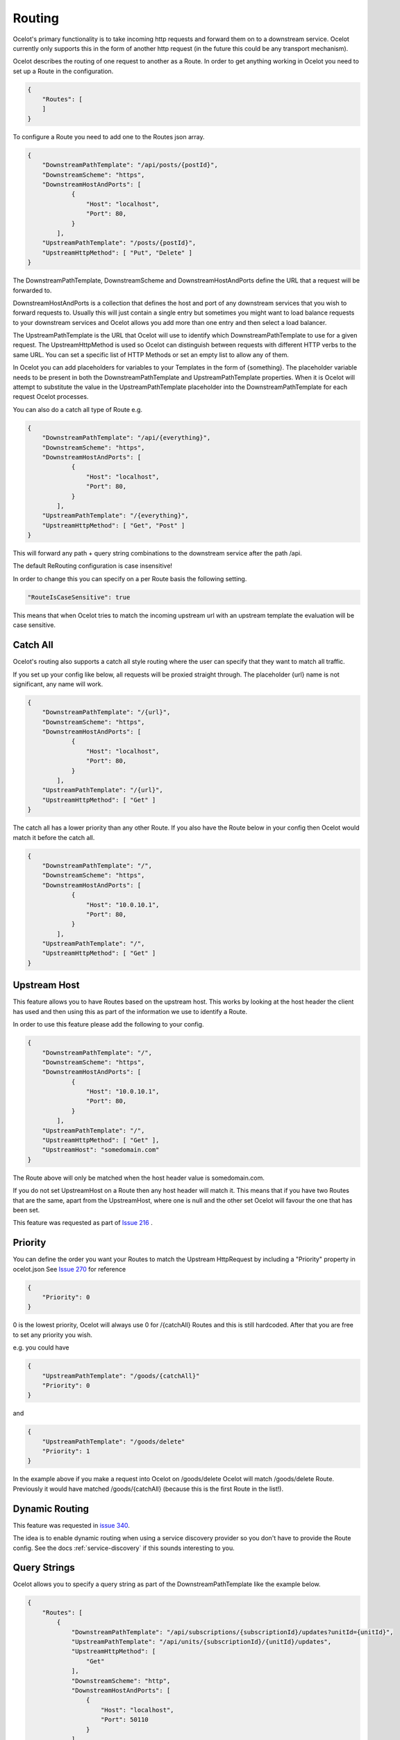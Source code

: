 Routing
=======

Ocelot's primary functionality is to take incoming http requests and forward them on to a downstream service. Ocelot currently only supports this in the form of another http request (in the future
this could be any transport mechanism). 

Ocelot describes the routing of one request to another as a Route. In order to get anything working in Ocelot you need to set up a Route in the configuration.

.. code-block:: json

    {
        "Routes": [
        ]
    }

To configure a Route you need to add one to the Routes json array.

.. code-block:: json

    {
        "DownstreamPathTemplate": "/api/posts/{postId}",
        "DownstreamScheme": "https",
        "DownstreamHostAndPorts": [
                {
                    "Host": "localhost",
                    "Port": 80,
                }
            ],
        "UpstreamPathTemplate": "/posts/{postId}",
        "UpstreamHttpMethod": [ "Put", "Delete" ]
    }

The DownstreamPathTemplate, DownstreamScheme and DownstreamHostAndPorts define the URL that a request will be forwarded to. 

DownstreamHostAndPorts is a collection that defines the host and port of any downstream services that you wish to forward requests to. Usually this will just contain a single entry but sometimes you might want to load balance requests to your downstream services and Ocelot allows you add more than one entry and then select a load balancer.

The UpstreamPathTemplate is the URL that Ocelot will use to identify which DownstreamPathTemplate to use for a given request. The UpstreamHttpMethod is used so Ocelot can distinguish between requests with different HTTP verbs to the same URL. You can set a specific list of HTTP Methods or set an empty list to allow any of them. 

In Ocelot you can add placeholders for variables to your Templates in the form of {something}. The placeholder variable needs to be present in both the DownstreamPathTemplate and UpstreamPathTemplate properties. When it is Ocelot will attempt to substitute the value in the UpstreamPathTemplate placeholder into the DownstreamPathTemplate for each request Ocelot processes.

You can also do a catch all type of Route e.g. 

.. code-block:: json

    {
        "DownstreamPathTemplate": "/api/{everything}",
        "DownstreamScheme": "https",
        "DownstreamHostAndPorts": [
                {
                    "Host": "localhost",
                    "Port": 80,
                }
            ],
        "UpstreamPathTemplate": "/{everything}",
        "UpstreamHttpMethod": [ "Get", "Post" ]
    }

This will forward any path + query string combinations to the downstream service after the path /api.


The default ReRouting configuration is case insensitive!

In order to change this you can specify on a per Route basis the following setting.

.. code-block:: json

    "RouteIsCaseSensitive": true

This means that when Ocelot tries to match the incoming upstream url with an upstream template the
evaluation will be case sensitive. 

Catch All
^^^^^^^^^

Ocelot's routing also supports a catch all style routing where the user can specify that they want to match all traffic.

If you set up your config like below, all requests will be proxied straight through. The placeholder {url} name is not significant, any name will work.

.. code-block:: json

    {
        "DownstreamPathTemplate": "/{url}",
        "DownstreamScheme": "https",
        "DownstreamHostAndPorts": [
                {
                    "Host": "localhost",
                    "Port": 80,
                }
            ],
        "UpstreamPathTemplate": "/{url}",
        "UpstreamHttpMethod": [ "Get" ]
    }

The catch all has a lower priority than any other Route. If you also have the Route below in your config then Ocelot would match it before the catch all. 

.. code-block:: json

    {
        "DownstreamPathTemplate": "/",
        "DownstreamScheme": "https",
        "DownstreamHostAndPorts": [
                {
                    "Host": "10.0.10.1",
                    "Port": 80,
                }
            ],
        "UpstreamPathTemplate": "/",
        "UpstreamHttpMethod": [ "Get" ]
    }

Upstream Host 
^^^^^^^^^^^^^

This feature allows you to have Routes based on the upstream host. This works by looking at the host header the client has used and then using this as part of the information we use to identify a Route.

In order to use this feature please add the following to your config.

.. code-block:: json

    {
        "DownstreamPathTemplate": "/",
        "DownstreamScheme": "https",
        "DownstreamHostAndPorts": [
                {
                    "Host": "10.0.10.1",
                    "Port": 80,
                }
            ],
        "UpstreamPathTemplate": "/",
        "UpstreamHttpMethod": [ "Get" ],
        "UpstreamHost": "somedomain.com"
    }

The Route above will only be matched when the host header value is somedomain.com.

If you do not set UpstreamHost on a Route then any host header will match it. This means that if you have two Routes that are the same, apart from the UpstreamHost, where one is null and the other set Ocelot will favour the one that has been set. 

This feature was requested as part of `Issue 216 <https://github.com/ThreeMammals/Ocelot/pull/216>`_ .

Priority
^^^^^^^^

You can define the order you want your Routes to match the Upstream HttpRequest by including a "Priority" property in ocelot.json
See `Issue 270 <https://github.com/ThreeMammals/Ocelot/pull/270>`_ for reference

.. code-block:: json

    {
        "Priority": 0
    }

0 is the lowest priority, Ocelot will always use 0 for /{catchAll} Routes and this is still hardcoded. After that you are free to set any priority you wish.

e.g. you could have

.. code-block:: json

    {
        "UpstreamPathTemplate": "/goods/{catchAll}"
        "Priority": 0
    }

and 

.. code-block:: json

    {
        "UpstreamPathTemplate": "/goods/delete"
        "Priority": 1
    }

In the example above if you make a request into Ocelot on /goods/delete Ocelot will match /goods/delete Route. Previously it would have matched /goods/{catchAll} (because this is the first Route in the list!).

Dynamic Routing
^^^^^^^^^^^^^^^

This feature was requested in `issue 340 <https://github.com/ThreeMammals/Ocelot/issues/340>`_. 

The idea is to enable dynamic routing when using a service discovery provider so you don't have to provide the Route config. See the docs :ref:`service-discovery` if 
this sounds interesting to you.

Query Strings
^^^^^^^^^^^^^

Ocelot allows you to specify a query string as part of the DownstreamPathTemplate like the example below.

.. code-block:: json

    {
        "Routes": [
            {
                "DownstreamPathTemplate": "/api/subscriptions/{subscriptionId}/updates?unitId={unitId}",
                "UpstreamPathTemplate": "/api/units/{subscriptionId}/{unitId}/updates",
                "UpstreamHttpMethod": [
                    "Get"
                ],
                "DownstreamScheme": "http",
                "DownstreamHostAndPorts": [
                    {
                        "Host": "localhost",
                        "Port": 50110
                    }
                ]
            }
        ],
        "GlobalConfiguration": {
        }
    }

In this example Ocelot will use the value from the {unitId} in the upstream path template and add it to the downstream request as a query string parameter called unitId!

Ocelot will also allow you to put query string parameters in the UpstreamPathTemplate so you can match certain queries to certain services.

.. code-block:: json

    {
        "Routes": [
            {
                "DownstreamPathTemplate": "/api/units/{subscriptionId}/{unitId}/updates",
                "UpstreamPathTemplate": "/api/subscriptions/{subscriptionId}/updates?unitId={unitId}",
                "UpstreamHttpMethod": [
                    "Get"
                ],
                "DownstreamScheme": "http",
                "DownstreamHostAndPorts": [
                    {
                        "Host": "localhost",
                        "Port": 50110
                    }
                ]
            }
        ],
        "GlobalConfiguration": {
        }
    }

In this example Ocelot will only match requests that have a matching url path and the query string starts with unitId=something. You can have other queries after this
but you must start with the matching parameter. Also Ocelot will swap the {unitId} parameter from the query string and use it in the downstream request path. 
